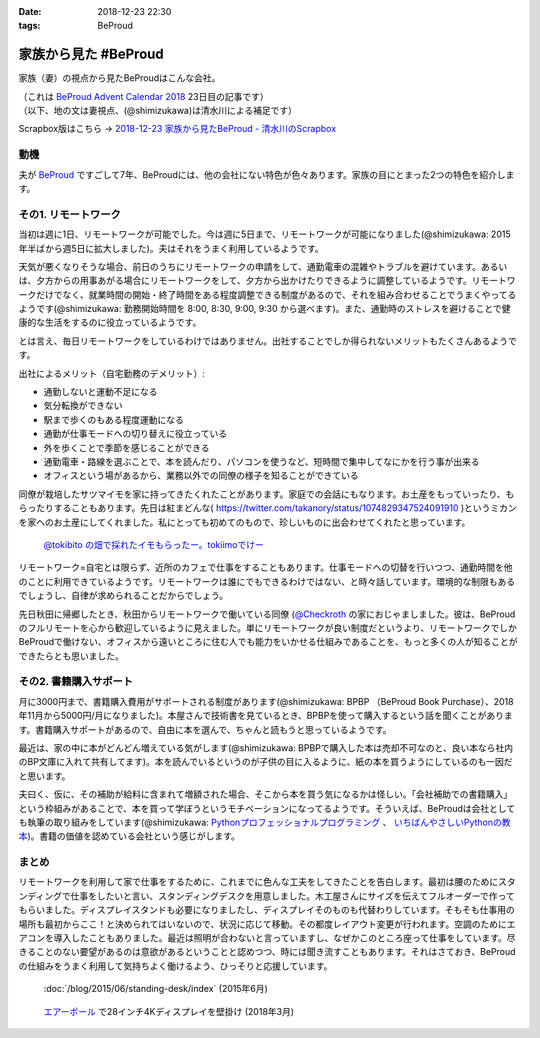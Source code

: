 :date: 2018-12-23 22:30
:tags: BeProud

=====================
家族から見た #BeProud
=====================

家族（妻）の視点から見たBeProudはこんな会社。

| （これは `BeProud Advent Calendar 2018`_ 23日目の記事です）
| （以下、地の文は妻視点、(@shimizukawa)は清水川による補足です）

.. _BeProud Advent Calendar 2018: https://adventar.org/calendars/3338

Scrapbox版はこちら -> `2018-12-23 家族から見たBeProud - 清水川のScrapbox <https://scrapbox.io/shimizukawa/2018-12-23_%E5%AE%B6%E6%97%8F%E3%81%8B%E3%82%89%E8%A6%8B%E3%81%9FBeProud>`_

動機
====

夫が BeProud_ ですごして7年、BeProudには、他の会社にない特色が色々あります。家族の目にとまった2つの特色を紹介します。

.. _BeProud: https://www.beproud.jp/


その1. リモートワーク
=====================

当初は週に1日、リモートワークが可能でした。今は週に5日まで、リモートワークが可能になりました(@shimizukawa: 2015年半ばから週5日に拡大しました)。夫はそれをうまく利用しているようです。

天気が悪くなりそうな場合、前日のうちにリモートワークの申請をして、通勤電車の混雑やトラブルを避けています。あるいは、夕方からの用事あがる場合にリモートワークをして、夕方から出かけたりできるように調整しているようです。リモートワークだけでなく、就業時間の開始・終了時間をある程度調整できる制度があるので、それを組み合わせることでうまくやってるようです(@shimizukawa: 勤務開始時間を 8:00, 8:30, 9:00, 9:30 から選べます)。また、通勤時のストレスを避けることで健康的な生活をするのに役立っているようです。

とは言え、毎日リモートワークをしているわけではありません。出社することでしか得られないメリットもたくさんあるようです。

出社によるメリット（自宅勤務のデメリット）:

* 通勤しないと運動不足になる
* 気分転換ができない
* 駅まで歩くのもある程度運動になる
* 通勤が仕事モードへの切り替えに役立っている
* 外を歩くことで季節を感じることができる
* 通勤電車・路線を選ぶことで、本を読んだり、パソコンを使うなど、短時間で集中してなにかを行う事が出来る
* オフィスという場があるから、業務以外での同僚の様子を知ることができている

同僚が栽培したサツマイモを家に持ってきたくれたことがあります。家庭での会話にもなります。お土産をもっていったり、もらったりすることもあります。先日は紅まどんな( https://twitter.com/takanory/status/1074829347524091910 )というミカンを家へのお土産にしてくれました。私にとっても初めてのもので、珍しいものに出会わせてくれたと思っています。

.. figure:: tokiimo.*

   `@tokibito の畑で採れたイモもらったー。tokiimoでけー <https://twitter.com/shimizukawa/status/1067230889841750017>`_

リモートワーク=自宅とは限らず、近所のカフェで仕事をすることもあります。仕事モードへの切替を行いつつ、通勤時間を他のことに利用できているようです。リモートワークは誰にでもできるわけではない、と時々話しています。環境的な制限もあるでしょうし、自律が求められることだからでしょう。

先日秋田に帰郷したとき、秋田からリモートワークで働いている同僚 (`@Checkroth <https://twitter.com/Checkroth>`_ の家におじゃましました。彼は、BeProudのフルリモートを心から歓迎しているように見えました。単にリモートワークが良い制度だというより、リモートワークでしかBeProudで働けない、オフィスから遠いところに住む人でも能力をいかせる仕組みであることを、もっと多くの人が知ることができたらとも思いました。

その2. 書籍購入サポート
=======================

月に3000円まで、書籍購入費用がサポートされる制度があります(@shimizukawa: BPBP （BeProud Book Purchase）、2018年11月から5000円/月になりました)。本屋さんで技術書を見ているとき、BPBPを使って購入するという話を聞くことがあります。書籍購入サポートがあるので、自由に本を選んで、ちゃんと読もうと思っているようです。

最近は、家の中に本がどんどん増えている気がします(@shimizukawa: BPBPで購入した本は売却不可なのと、良い本なら社内のBP文庫に入れて共有してます)。本を読んでいるというのが子供の目に入るように、紙の本を買うようにしているのも一因だと思います。

夫曰く、仮に、その補助が給料に含まれて増額された場合、そこから本を買う気になるかは怪しい。「会社補助での書籍購入」という枠組みがあることで、本を買って学ぼうというモチベーションになってるようです。そういえば、BeProudは会社としても執筆の取り組みをしています(@shimizukawa: `Pythonプロフェッショナルプログラミング <https://amzn.to/2QJDPRX>`_ 、 `いちばんやさしいPythonの教本 <https://amzn.to/2AfRSo1>`_)。書籍の価値を認めている会社という感じがします。

まとめ
======
リモートワークを利用して家で仕事をするために、これまでに色んな工夫をしてきたことを告白します。最初は腰のためにスタンディングで仕事をしたいと言い、スタンディングデスクを用意しました。木工屋さんにサイズを伝えてフルオーダーで作ってもらいました。ディスプレイスタンドも必要になりましたし、ディスプレイそのものも代替わりしています。そもそも仕事用の場所も最初からここ！と決められてはいないので、状況に応じて移動。その都度レイアウト変更が行われます。空調のためにエアコンを導入したこともありました。最近は照明が合わないと言っていますし、なぜかこのところ座って仕事をしています。尽きることのない要望があるのは意欲があるということと認めつつ、時には聞き流すこともあります。それはさておき、BeProudの仕組みをうまく利用して気持ちよく働けるよう、ひっそりと応援しています。

.. figure:: /blog/2015/06/standing-desk/7-stainding-desk-with-counter2.*

   :doc:`/blog/2015/06/standing-desk/index` (2015年6月)

.. figure:: airpole.*

   `エアーポール <https://amzn.to/2Adb1Xz>`_ で28インチ4Kディスプレイを壁掛け (2018年3月)

